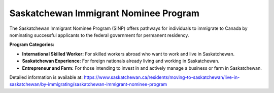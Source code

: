 .. _sinp:

========================================
Saskatchewan Immigrant Nominee Program
========================================

The Saskatchewan Immigrant Nominee Program (SINP) offers pathways for individuals to immigrate to Canada by nominating successful applicants to the federal government for permanent residency.

**Program Categories:**

- **International Skilled Worker:** For skilled workers abroad who want to work and live in Saskatchewan.
- **Saskatchewan Experience:** For foreign nationals already living and working in Saskatchewan.
- **Entrepreneur and Farm:** For those intending to invest in and actively manage a business or farm in Saskatchewan.

Detailed information is available at: https://www.saskatchewan.ca/residents/moving-to-saskatchewan/live-in-saskatchewan/by-immigrating/saskatchewan-immigrant-nominee-program
